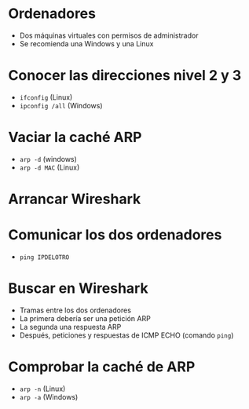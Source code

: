 * Ordenadores
- Dos máquinas virtuales con permisos de administrador
- Se recomienda una Windows y una Linux

* Conocer las direcciones nivel 2 y 3
- =ifconfig= (Linux)
- =ipconfig /all= (Windows)

* Vaciar la caché ARP
- =arp -d= (windows)
- =arp -d MAC= (Linux)

* Arrancar Wireshark

* Comunicar los dos ordenadores
- =ping IPDELOTRO=

* Buscar en Wireshark
- Tramas entre los dos ordenadores
- La primera debería ser una petición ARP
- La segunda una respuesta ARP
- Después, peticiones y respuestas de ICMP ECHO (comando =ping=)

* Comprobar la caché de ARP
- =arp -n= (Linux)
- =arp -a= (Windows)


